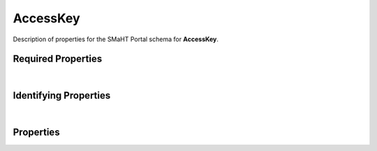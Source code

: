 ====
AccessKey
====

Description of properties for the SMaHT Portal schema for **AccessKey**.

Required Properties
~~~~~~~~~~~~~~~~~~~

.. raw:: html

    {required_properties_table}

|

Identifying Properties
~~~~~~~~~~~~~~~~~~~~~~

.. raw:: html

    {identifying_properties_table}

|

Properties
~~~~~~~~~~

.. raw:: html

    <table class="schema-table" width="100%"> <tr> <th> Name </td> <th> Type </td> <th> Attributes </td> <th> Description </td> </tr> <tr> <td width="5%"> <b>uuid</b> </td> <td> string </td> <td> property-attributes-todo </td> <td> - </td> </tr> <tr> <td width="5%"> <b>description</b> </td> <td> string </td> <td> property-attributes-todo </td> <td> Plain text description of the item </td> </tr> <tr> <td width="5%"> <b>access_key_id</b> </td> <td> string </td> <td> property-attributes-todo </td> <td> - </td> </tr> <tr> <td width="5%"> <b>expiration_date</b> </td> <td> string </td> <td> property-attributes-todo </td> <td> - </td> </tr> <tr> <td width="5%"> <b>secret_access_key_hash</b> </td> <td> string </td> <td> property-attributes-todo </td> <td> - </td> </tr> <tr> <td width="5%"> <b>status</b> </td> <td> string </td> <td> property-attributes-todo </td> <td> - </td> </tr> <tr> <td width="5%"> <b>user</b> </td> <td> string </td> <td> property-attributes-todo </td> <td> - </td> </tr> <tr> <td width="5%"> <b>@id</b> </td> <td> string </td> <td> property-attributes-todo </td> <td> - </td> </tr> <tr> <td width="5%"> <b>@type</b> </td> <td> array </td> <td> property-attributes-todo </td> <td> - </td> </tr> <tr> <td width="5%"> <b>display_title</b> </td> <td> string </td> <td> property-attributes-todo </td> <td> - </td> </tr> </table>
